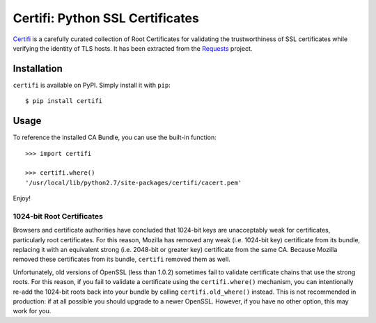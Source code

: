 Certifi: Python SSL Certificates
================================

`Certifi`_ is a carefully curated collection of Root Certificates for
validating the trustworthiness of SSL certificates while verifying the identity
of TLS hosts. It has been extracted from the `Requests`_ project.

Installation
------------

``certifi`` is available on PyPI. Simply install it with ``pip``::

    $ pip install certifi

Usage
-----

To reference the installed CA Bundle, you can use the built-in function::

    >>> import certifi

    >>> certifi.where()
    '/usr/local/lib/python2.7/site-packages/certifi/cacert.pem'

Enjoy!

1024-bit Root Certificates
~~~~~~~~~~~~~~~~~~~~~~~~~~

Browsers and certificate authorities have concluded that 1024-bit keys are
unacceptably weak for certificates, particularly root certificates. For this
reason, Mozilla has removed any weak (i.e. 1024-bit key) certificate from its
bundle, replacing it with an equivalent strong (i.e. 2048-bit or greater key)
certificate from the same CA. Because Mozilla removed these certificates from
its bundle, ``certifi`` removed them as well.

Unfortunately, old versions of OpenSSL (less than 1.0.2) sometimes fail to
validate certificate chains that use the strong roots. For this reason, if you
fail to validate a certificate using the ``certifi.where()`` mechanism, you can
intentionally re-add the 1024-bit roots back into your bundle by calling
``certifi.old_where()`` instead. This is not recommended in production: if at
all possible you should upgrade to a newer OpenSSL. However, if you have no
other option, this may work for you.

.. _`Certifi`: http://certifi.io/en/latest/
.. _`Requests`: http://docs.python-requests.org/en/latest/
